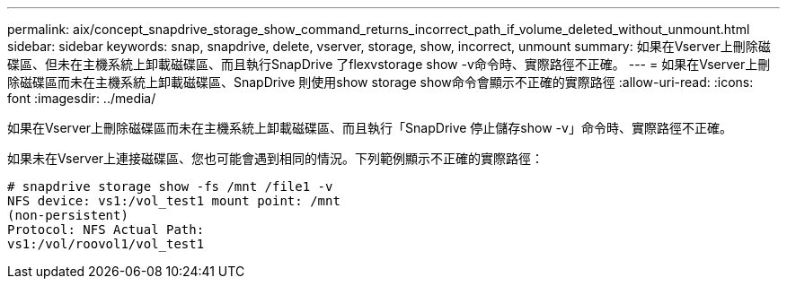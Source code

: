 ---
permalink: aix/concept_snapdrive_storage_show_command_returns_incorrect_path_if_volume_deleted_without_unmount.html 
sidebar: sidebar 
keywords: snap, snapdrive, delete, vserver, storage, show, incorrect, unmount 
summary: 如果在Vserver上刪除磁碟區、但未在主機系統上卸載磁碟區、而且執行SnapDrive 了flexvstorage show -v命令時、實際路徑不正確。 
---
= 如果在Vserver上刪除磁碟區而未在主機系統上卸載磁碟區、SnapDrive 則使用show storage show命令會顯示不正確的實際路徑
:allow-uri-read: 
:icons: font
:imagesdir: ../media/


[role="lead"]
如果在Vserver上刪除磁碟區而未在主機系統上卸載磁碟區、而且執行「SnapDrive 停止儲存show -v」命令時、實際路徑不正確。

如果未在Vserver上連接磁碟區、您也可能會遇到相同的情況。下列範例顯示不正確的實際路徑：

[listing]
----
# snapdrive storage show -fs /mnt /file1 -v
NFS device: vs1:/vol_test1 mount point: /mnt
(non-persistent)
Protocol: NFS Actual Path:
vs1:/vol/roovol1/vol_test1
----